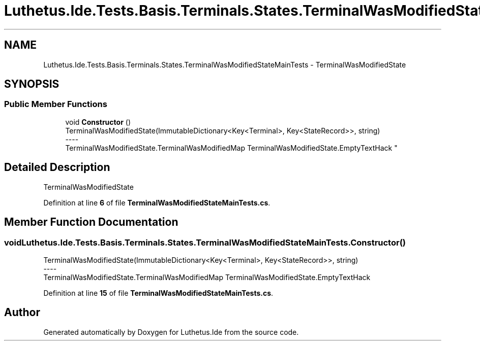 .TH "Luthetus.Ide.Tests.Basis.Terminals.States.TerminalWasModifiedStateMainTests" 3 "Version 1.0.0" "Luthetus.Ide" \" -*- nroff -*-
.ad l
.nh
.SH NAME
Luthetus.Ide.Tests.Basis.Terminals.States.TerminalWasModifiedStateMainTests \- TerminalWasModifiedState  

.SH SYNOPSIS
.br
.PP
.SS "Public Member Functions"

.in +1c
.ti -1c
.RI "void \fBConstructor\fP ()"
.br
.RI "TerminalWasModifiedState(ImmutableDictionary<Key<Terminal>, Key<StateRecord>>, string) 
.br
----
.br
 TerminalWasModifiedState\&.TerminalWasModifiedMap TerminalWasModifiedState\&.EmptyTextHack "
.in -1c
.SH "Detailed Description"
.PP 
TerminalWasModifiedState 
.PP
Definition at line \fB6\fP of file \fBTerminalWasModifiedStateMainTests\&.cs\fP\&.
.SH "Member Function Documentation"
.PP 
.SS "void Luthetus\&.Ide\&.Tests\&.Basis\&.Terminals\&.States\&.TerminalWasModifiedStateMainTests\&.Constructor ()"

.PP
TerminalWasModifiedState(ImmutableDictionary<Key<Terminal>, Key<StateRecord>>, string) 
.br
----
.br
 TerminalWasModifiedState\&.TerminalWasModifiedMap TerminalWasModifiedState\&.EmptyTextHack 
.PP
Definition at line \fB15\fP of file \fBTerminalWasModifiedStateMainTests\&.cs\fP\&.

.SH "Author"
.PP 
Generated automatically by Doxygen for Luthetus\&.Ide from the source code\&.
